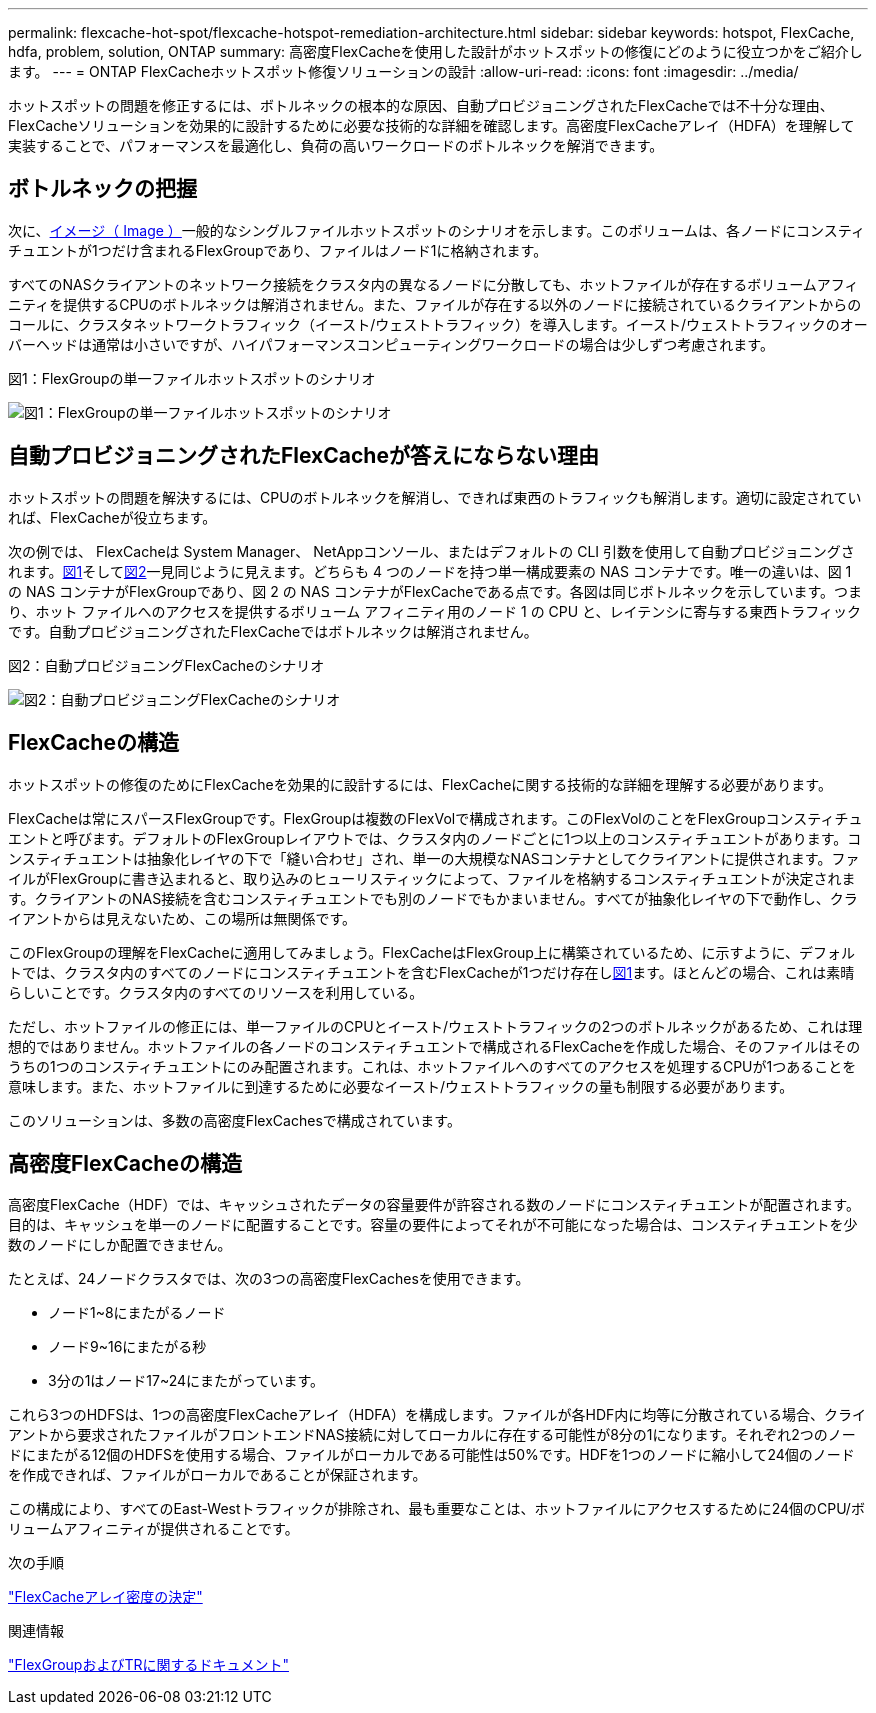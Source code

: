 ---
permalink: flexcache-hot-spot/flexcache-hotspot-remediation-architecture.html 
sidebar: sidebar 
keywords: hotspot, FlexCache, hdfa, problem, solution, ONTAP 
summary: 高密度FlexCacheを使用した設計がホットスポットの修復にどのように役立つかをご紹介します。 
---
= ONTAP FlexCacheホットスポット修復ソリューションの設計
:allow-uri-read: 
:icons: font
:imagesdir: ../media/


[role="lead"]
ホットスポットの問題を修正するには、ボトルネックの根本的な原因、自動プロビジョニングされたFlexCacheでは不十分な理由、FlexCacheソリューションを効果的に設計するために必要な技術的な詳細を確認します。高密度FlexCacheアレイ（HDFA）を理解して実装することで、パフォーマンスを最適化し、負荷の高いワークロードのボトルネックを解消できます。



== ボトルネックの把握

次に、<<Figure-1,イメージ（ Image ）>>一般的なシングルファイルホットスポットのシナリオを示します。このボリュームは、各ノードにコンスティチュエントが1つだけ含まれるFlexGroupであり、ファイルはノード1に格納されます。

すべてのNASクライアントのネットワーク接続をクラスタ内の異なるノードに分散しても、ホットファイルが存在するボリュームアフィニティを提供するCPUのボトルネックは解消されません。また、ファイルが存在する以外のノードに接続されているクライアントからのコールに、クラスタネットワークトラフィック（イースト/ウェストトラフィック）を導入します。イースト/ウェストトラフィックのオーバーヘッドは通常は小さいですが、ハイパフォーマンスコンピューティングワークロードの場合は少しずつ考慮されます。

.図1：FlexGroupの単一ファイルホットスポットのシナリオ
image:flexcache-hotspot-hdfa-flexgroup.png["図1：FlexGroupの単一ファイルホットスポットのシナリオ"]



== 自動プロビジョニングされたFlexCacheが答えにならない理由

ホットスポットの問題を解決するには、CPUのボトルネックを解消し、できれば東西のトラフィックも解消します。適切に設定されていれば、FlexCacheが役立ちます。

次の例では、 FlexCacheは System Manager、 NetAppコンソール、またはデフォルトの CLI 引数を使用して自動プロビジョニングされます。<<Figure-1,図1>>そして<<Figure-2,図2>>一見同じように見えます。どちらも 4 つのノードを持つ単一構成要素の NAS コンテナです。唯一の違いは、図 1 の NAS コンテナがFlexGroupであり、図 2 の NAS コンテナがFlexCacheである点です。各図は同じボトルネックを示しています。つまり、ホット ファイルへのアクセスを提供するボリューム アフィニティ用のノード 1 の CPU と、レイテンシに寄与する東西トラフィックです。自動プロビジョニングされたFlexCacheではボトルネックは解消されません。

.図2：自動プロビジョニングFlexCacheのシナリオ
image:flexcache-hotspot-hdfa-1x4x1.png["図2：自動プロビジョニングFlexCacheのシナリオ"]



== FlexCacheの構造

ホットスポットの修復のためにFlexCacheを効果的に設計するには、FlexCacheに関する技術的な詳細を理解する必要があります。

FlexCacheは常にスパースFlexGroupです。FlexGroupは複数のFlexVolで構成されます。このFlexVolのことをFlexGroupコンスティチュエントと呼びます。デフォルトのFlexGroupレイアウトでは、クラスタ内のノードごとに1つ以上のコンスティチュエントがあります。コンスティチュエントは抽象化レイヤの下で「縫い合わせ」され、単一の大規模なNASコンテナとしてクライアントに提供されます。ファイルがFlexGroupに書き込まれると、取り込みのヒューリスティックによって、ファイルを格納するコンスティチュエントが決定されます。クライアントのNAS接続を含むコンスティチュエントでも別のノードでもかまいません。すべてが抽象化レイヤの下で動作し、クライアントからは見えないため、この場所は無関係です。

このFlexGroupの理解をFlexCacheに適用してみましょう。FlexCacheはFlexGroup上に構築されているため、に示すように、デフォルトでは、クラスタ内のすべてのノードにコンスティチュエントを含むFlexCacheが1つだけ存在し<<Figure-1,図1>>ます。ほとんどの場合、これは素晴らしいことです。クラスタ内のすべてのリソースを利用している。

ただし、ホットファイルの修正には、単一ファイルのCPUとイースト/ウェストトラフィックの2つのボトルネックがあるため、これは理想的ではありません。ホットファイルの各ノードのコンスティチュエントで構成されるFlexCacheを作成した場合、そのファイルはそのうちの1つのコンスティチュエントにのみ配置されます。これは、ホットファイルへのすべてのアクセスを処理するCPUが1つあることを意味します。また、ホットファイルに到達するために必要なイースト/ウェストトラフィックの量も制限する必要があります。

このソリューションは、多数の高密度FlexCachesで構成されています。



== 高密度FlexCacheの構造

高密度FlexCache（HDF）では、キャッシュされたデータの容量要件が許容される数のノードにコンスティチュエントが配置されます。目的は、キャッシュを単一のノードに配置することです。容量の要件によってそれが不可能になった場合は、コンスティチュエントを少数のノードにしか配置できません。

たとえば、24ノードクラスタでは、次の3つの高密度FlexCachesを使用できます。

* ノード1~8にまたがるノード
* ノード9~16にまたがる秒
* 3分の1はノード17~24にまたがっています。


これら3つのHDFSは、1つの高密度FlexCacheアレイ（HDFA）を構成します。ファイルが各HDF内に均等に分散されている場合、クライアントから要求されたファイルがフロントエンドNAS接続に対してローカルに存在する可能性が8分の1になります。それぞれ2つのノードにまたがる12個のHDFSを使用する場合、ファイルがローカルである可能性は50%です。HDFを1つのノードに縮小して24個のノードを作成できれば、ファイルがローカルであることが保証されます。

この構成により、すべてのEast-Westトラフィックが排除され、最も重要なことは、ホットファイルにアクセスするために24個のCPU/ボリュームアフィニティが提供されることです。

.次の手順
link:flexcache-hotspot-remediation-hdfa-examples.html["FlexCacheアレイ密度の決定"]

.関連情報
link:../volume-admin/index.html["FlexGroupおよびTRに関するドキュメント"]
